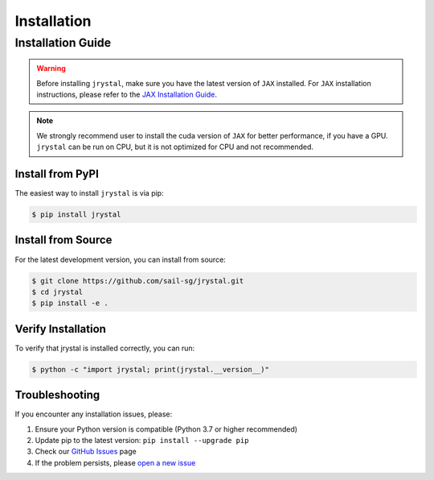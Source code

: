 Installation
============


.. _installation:

Installation Guide
-----------------

.. warning::
   Before installing ``jrystal``, make sure you have the latest version of ``JAX`` installed. 
   For ``JAX`` installation instructions, please refer to the `JAX Installation Guide <https://docs.jax.dev/en/latest/installation.html>`_.


.. note::
   We strongly recommend user to install the cuda version of ``JAX`` for better performance, if you have a GPU. ``jrystal`` can be run on CPU, but it is not optimized for CPU and not recommended.


Install from PyPI
~~~~~~~~~~~~~~~~

The easiest way to install ``jrystal`` is via pip:

.. code-block:: console

   $ pip install jrystal

Install from Source
~~~~~~~~~~~~~~~~~

For the latest development version, you can install from source:

.. code-block:: console

   $ git clone https://github.com/sail-sg/jrystal.git
   $ cd jrystal
   $ pip install -e .

Verify Installation
~~~~~~~~~~~~~~~~~

To verify that jrystal is installed correctly, you can run:

.. code-block:: console

   $ python -c "import jrystal; print(jrystal.__version__)"

Troubleshooting
~~~~~~~~~~~~~

If you encounter any installation issues, please:

1. Ensure your Python version is compatible (Python 3.7 or higher recommended)
2. Update pip to the latest version: ``pip install --upgrade pip``
3. Check our `GitHub Issues <https://github.com/sail-sg/jrystal/issues>`_ page
4. If the problem persists, please `open a new issue <https://github.com/sail-sg/jrystal/issues/new>`_